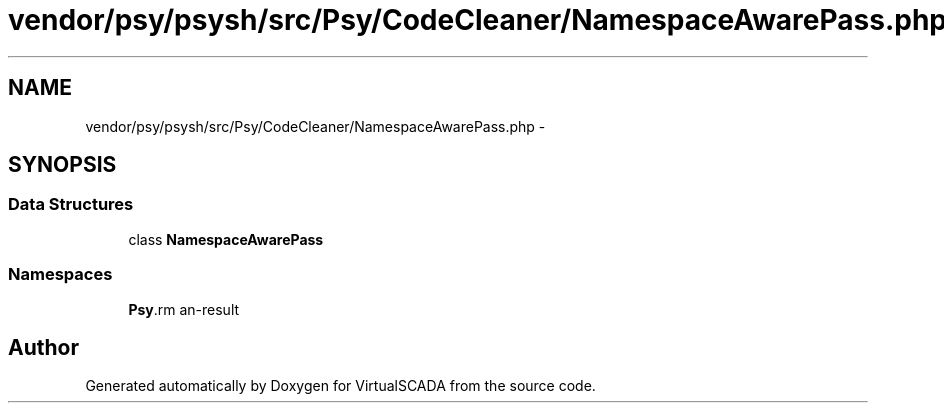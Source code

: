 .TH "vendor/psy/psysh/src/Psy/CodeCleaner/NamespaceAwarePass.php" 3 "Tue Apr 14 2015" "Version 1.0" "VirtualSCADA" \" -*- nroff -*-
.ad l
.nh
.SH NAME
vendor/psy/psysh/src/Psy/CodeCleaner/NamespaceAwarePass.php \- 
.SH SYNOPSIS
.br
.PP
.SS "Data Structures"

.in +1c
.ti -1c
.RI "class \fBNamespaceAwarePass\fP"
.br
.in -1c
.SS "Namespaces"

.in +1c
.ti -1c
.RI " \fBPsy\\CodeCleaner\fP"
.br
.in -1c
.SH "Author"
.PP 
Generated automatically by Doxygen for VirtualSCADA from the source code\&.
